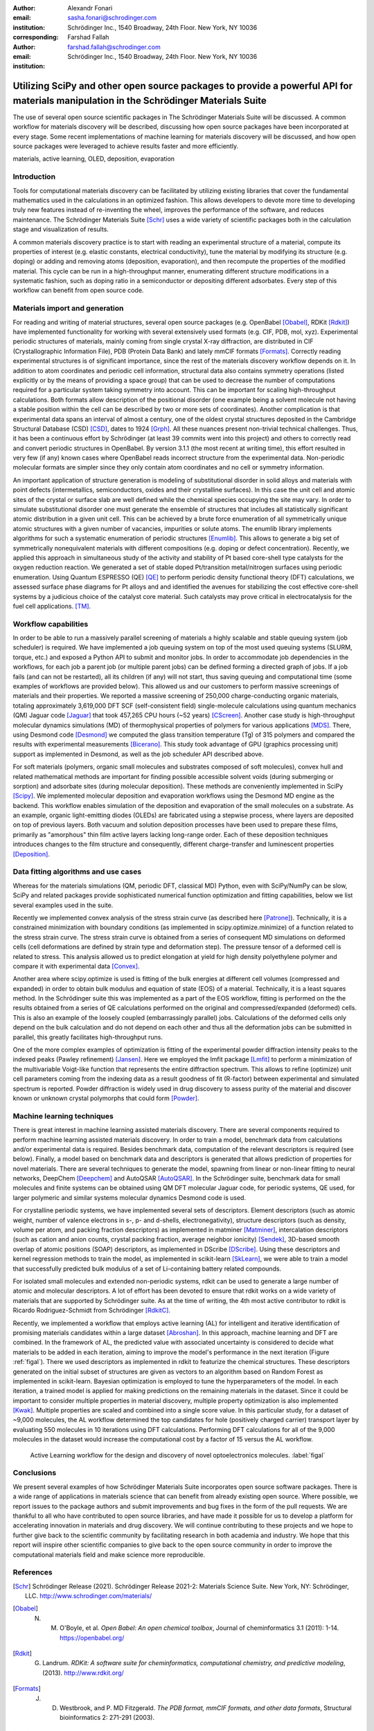 :author: Alexandr Fonari
:email: sasha.fonari@schrodinger.com
:institution: Schrödinger Inc., 1540 Broadway, 24th Floor. New York, NY 10036
:corresponding:

:author: Farshad Fallah
:email: farshad.fallah@schrodinger.com
:institution: Schrödinger Inc., 1540 Broadway, 24th Floor. New York, NY 10036


--------------------------------------------------------------------------------------------------------------------------------------
Utilizing SciPy and other open source packages to provide a powerful API for materials manipulation in the Schrödinger Materials Suite
--------------------------------------------------------------------------------------------------------------------------------------

.. class:: abstract

The use of several open source scientific packages in The Schrödinger Materials Suite will be discussed. A common workflow for materials discovery will be described, discussing how open source packages have been incorporated at every stage. Some recent implementations of machine learning for materials discovery will be discussed, and how open source packages were leveraged to achieve results faster and more efficiently.



.. class:: keywords

   materials, active learning, OLED, deposition, evaporation

Introduction
------------

Tools for computational materials discovery can be facilitated by utilizing existing libraries that cover the fundamental mathematics used in the calculations in an optimized fashion. This allows developers to devote more time to developing truly new features instead of re-inventing the wheel, improves the performance of the software, and reduces maintenance. The Schrödinger Materials Suite [Schr]_ uses a wide variety of scientific packages both in the calculation stage and visualization of results.

A common materials discovery practice is to start with reading an experimental structure of a material, compute its properties of interest (e.g. elastic constants, electrical conductivity), tune the material by modifying its structure (e.g. doping) or adding and removing atoms (deposition, evaporation), and then recompute the properties of the modified material. This cycle can be run in a high-throughput manner, enumerating different structure modifications in a systematic fashion, such as doping ratio in a semiconductor or depositing different adsorbates. Every step of this workflow can benefit from open source code.


Materials import and generation
-------------------------------

For reading and writing of material structures, several open source packages (e.g. OpenBabel [Obabel]_, RDKit [Rdkit]_) have implemented functionality for working with several extensively used formats (e.g. CIF, PDB, mol, xyz). Experimental periodic structures of materials, mainly coming from single crystal X-ray diffraction, are distributed in CIF (Crystallographic Information File), PDB (Protein Data Bank) and lately mmCIF formats [Formats]_. Correctly reading experimental structures is of significant importance, since the rest of the materials discovery workflow depends on it. In addition to  atom coordinates and periodic cell information, structural data also contains symmetry operations (listed explicitly or by the means of providing a space group) that can be used to decrease the number of computations required for a particular system taking symmetry into account. This can be important for scaling high-throughput calculations.  Both formats allow description of the positional disorder (one example being a solvent molecule not having a stable position within the cell can be described by two or more sets of coordinates). Another complication is  that experimental data spans an interval of almost a century, one of the oldest crystal structures deposited in the Cambridge Structural Database (CSD) [CSD]_, dates to 1924 [Grph]_. All these nuances present non-trivial technical challenges. Thus, it has been a continuous effort by Schrödinger (at least 39 commits went into this project) and others to correctly read and convert periodic structures in OpenBabel. By version 3.1.1 (the most recent at writing time), this effort resulted in very few (if any) known cases where OpenBabel reads incorrect structure from the experimental data. Non-periodic molecular formats are simpler since they only contain atom coordinates and no cell or symmetry information.

An important application of structure generation is modeling of substitutional disorder in solid alloys and materials with point defects (intermetallics, semiconductors, oxides and their crystalline surfaces). In this case the unit cell and atomic sites of the crystal or surface slab are well defined while the chemical species occupying the site may vary. In order to simulate substitutional disorder one must generate the ensemble of structures that includes all statistically significant atomic distribution in a given unit cell.  This can be achieved by a brute force enumeration of all symmetrically unique atomic structures with a given number of vacancies, impurities or solute atoms. The enumlib library implements algorithms for such a systematic enumeration of periodic structures [Enumlib]_. This allows to generate a big set of symmetrically nonequivalent materials with different compositions (e.g. doping or defect concentration). Recently, we applied this approach in simultaneous study of the activity and stability of Pt based core-shell type catalysts for the oxygen reduction reaction. We generated a set of stable doped Pt/transition metal/nitrogen surfaces using periodic enumeration. Using Quantum ESPRESSO (QE) [QE]_ to perform periodic density functional theory (DFT) calculations, we assessed surface phase diagrams for Pt alloys and  and identified the avenues for stabilizing the cost effective  core-shell systems by a judicious choice of the catalyst core material. Such catalysts may prove critical in electrocatalysis for the fuel cell applications. [TM]_.

Workflow capabilities
---------------------

In order to be able to run a massively parallel screening of materials a highly scalable and stable queuing system (job scheduler) is required. We have implemented a job queuing system on top of the most used queuing systems (SLURM, torque, etc.) and exposed a Python API to submit and monitor jobs. In order to accommodate job dependencies in the workflows, for each job a parent job (or multiple parent jobs) can be defined forming a directed graph of jobs. If a job fails (and can not be restarted), all its children (if any) will not start, thus saving queuing and computational time (some examples of workflows are provided below). This allowed us and our customers to perform massive screenings of materials and their properties. We reported a massive screening of 250,000 charge-conducting organic materials, totaling approximately 3,619,000 DFT SCF (self-consistent field) single-molecule calculations using quantum mechanics (QM) Jaguar code [Jaguar]_ that took 457,265 CPU hours (~52 years) [CScreen]_. Another case study is high-throughput molecular dynamics simulations (MD) of thermophysical properties of polymers for various applications [MDS]_. There, using Desmond code [Desmond]_ we computed the glass transition temperature (Tg) of 315 polymers and compared the results with experimental measurements [Bicerano]_. This study took advantage of GPU (graphics processing unit) support as implemented in Desmond, as well as the job scheduler API described above.

For soft materials (polymers, organic small molecules and substrates composed of soft molecules), convex hull and related mathematical methods are important for finding possible accessible solvent voids (during submerging or sorption) and adsorbate sites (during molecular deposition). These methods are conveniently implemented in SciPy [Scipy]_. We implemented molecular deposition and evaporation workflows using the Desmond MD engine as the backend. This workflow enables simulation of the deposition and evaporation of the small molecules on a substrate. As an example, organic light-emitting diodes (OLEDs) are fabricated using a stepwise process, where layers are deposited on top of previous layers. Both vacuum and solution deposition processes have been used to prepare these films, primarily as "amorphous" thin film active layers lacking long-range order. Each of these deposition techniques introduces changes to the film structure and consequently, different charge-transfer and luminescent properties [Deposition]_.

Data fitting algorithms and use cases
-------------------------------------

Whereas for the materials simulations (QM, periodic DFT, classical MD) Python, even with SciPy/NumPy can be slow, SciPy and related packages provide sophisticated numerical function optimization and fitting capabilities, below we list several examples used in the suite.

Recently we implemented convex analysis of the stress strain curve (as described here [Patrone]_). Technically, it is a constrained minimization with boundary conditions (as implemented in scipy.optimize.minimize) of a function related to the stress strain curve. The stress strain curve is obtained from a series of consequent MD simulations on deformed cells (cell deformations are defined by strain type and deformation step). The pressure tensor of a deformed cell is related to stress. This analysis allowed us to predict elongation at yield for high density polyethylene polymer and compare it with experimental data [Convex]_.

Another area where scipy.optimize is used is fitting of the bulk energies at different cell volumes (compressed and expanded) in order to obtain bulk modulus and equation of state (EOS) of a material. Technically, it is a least squares method. In the Schrödinger suite this was implemented as a part of the EOS workflow, fitting is performed on the the results obtained from a series of QE calculations performed on the original and compressed/expanded (deformed) cells. This is also an example of the loosely coupled (embarrassingly parallel) jobs. Calculations of the deformed cells only depend on the bulk calculation and do not depend on each other and thus all the deformation jobs can be submitted in parallel, this greatly facilitates high-throughput runs.

One of the more complex examples of optimization is fitting of the experimental powder diffraction intensity peaks to the indexed peaks (Pawley refinement) [Jansen]_. Here we employed the lmfit package [Lmfit]_ to perform a minimization of the multivariable Voigt-like function that represents the entire diffraction spectrum. This allows to refine (optimize) unit cell parameters coming from the indexing data as a result goodness of fit (R-factor) between experimental and simulated spectrum is reported. Powder diffraction is widely used in drug discovery to assess purity of the material and discover known or unknown crystal polymorphs that could form [Powder]_.

Machine learning techniques
---------------------------

There is great interest in machine learning assisted materials discovery. There are several components required to perform machine learning assisted materials discovery. In order to train a model, benchmark data from calculations and/or experimental data is required. Besides benchmark data, computation of the relevant descriptors is required (see below). Finally, a model based on benchmark data and descriptors is generated that allows prediction of properties for novel materials. There are several techniques to generate the model, spawning from linear or non-linear fitting to neural networks, DeepChem [Deepchem]_ and AutoQSAR [AutoQSAR]_. In the Schrödinger suite, benchmark data for small molecules and finite systems can be obtained using QM DFT molecular Jaguar code, for periodic systems, QE used, for larger polymeric and similar systems molecular dynamics Desmond code is used.

For crystalline periodic systems, we have implemented several sets of descriptors. Element descriptors (such as atomic weight, number of valence electrons in s-, p- and d-shells, electronegativity), structure descriptors (such as density, volume per atom, and packing fraction descriptors) as implemented in matminer [Matminer]_, intercalation descriptors (such as cation and anion counts, crystal packing fraction, average neighbor ionicity) [Sendek]_, 3D-based smooth overlap of atomic positions (SOAP) descriptors, as implemented in DScribe [DScribe]_. Using these descriptors and kernel regression methods to train the model, as implemented in scikit-learn [SkLearn]_, we were able to train a model that successfully predicted bulk modulus of a set of Li-containing battery related compounds.

For isolated small molecules and extended non-periodic systems, rdkit can be used to generate a large number of atomic and molecular descriptors. A lot of effort has been devoted to ensure that rdkit works on a wide variety of materials that are supported by Schrödinger suite. As at the time of writing, the 4th most active contributor to rdkit is Ricardo Rodriguez-Schmidt from Schrödinger [RdkitC]_.

Recently, we implemented a workflow that employs active learning (AL) for intelligent and iterative identification of promising materials candidates within a large dataset [Abroshan]_. In this approach, machine learning and DFT are combined. In the framework of AL, the predicted value with associated uncertainty is considered to decide what materials to be added in each iteration, aiming to improve the model's performance in the next iteration (Figure :ref:`figal`). There we used descriptors as implemented in rdkit to featurize the chemical structures. These descriptors generated on the initial subset of structures are given as vectors to an algorithm based on Random Forest as implemented in scikit-learn. Bayesian optimization is employed to tune the hyperparameters of the model. In each iteration, a trained model is applied for making predictions on the remaining materials in the dataset. Since it could be important to consider multiple properties in material discovery, multiple property optimization is also implemented [Kwak]_. Multiple properties are  scaled and combined into a single score value. In this particular study, for a dataset of ~9,000 molecules, the AL workflow determined the top candidates for hole (positively charged carrier) transport layer  by evaluating 550 molecules in 10 iterations using DFT calculations. Performing DFT calculations for all of the 9,000 molecules in the dataset would increase the computational cost by a factor of 15 versus the AL workflow.

.. figure:: fig_al.jpg
   :scale: 25%

   Active Learning workflow for the design and discovery of novel optoelectronics molecules. :label:`figal`

Conclusions
-----------

We present several examples of how Schrödinger Materials Suite incorporates open source software packages. There is a wide range of applications in materials science that can benefit from already existing open source. Where possible, we report issues to the package authors and submit improvements and bug fixes in the form of the pull requests. We are thankful to all who have contributed to open source libraries, and have made it possible for us to develop a platform for accelerating innovation in materials and drug discovery. We will continue contributing to these projects and we hope to further give back to the scientific community by facilitating research in both academia and industry. We hope that this report will inspire other scientific companies to give back to the open source community in order to improve the computational materials field and make science more reproducible.

References
----------
.. [Schr] Schrödinger Release (2021). Schrödinger Release 2021-2: Materials Science Suite. New York, NY: Schrödinger, LLC. http://www.schrodinger.com/materials/

.. [Obabel] N. M. O'Boyle, et al. *Open Babel: An open chemical toolbox*, Journal of cheminformatics 3.1 (2011): 1-14. https://openbabel.org/

.. [Rdkit] G. Landrum. *RDKit: A software suite for cheminformatics, computational chemistry, and predictive modeling*, (2013). http://www.rdkit.org/

.. [Formats] J. D. Westbrook, and P. MD Fitzgerald. *The PDB format, mmCIF formats, and other data formats*, Structural bioinformatics 2: 271-291 (2003).

.. [CSD] C. R. Groom, I. J. Bruno, M. P. Lightfoot and S. C. Ward. *The Cambridge Structural Database*, Acta Cryst. B72: 171-179 (2016).

.. [Grph] O Hassel, H Mark. *The Crystal Structure of Graphite*, Zeitschrift für Physik (Journal of Physics), 25: 317–337 (1924).

.. [Enumlib] G. LW Hart, and R. W. Forcade. *Algorithm for generating derivative structures*, Physical Review B 77 (22): 224115 (2008). https://github.com/msg-byu/enumlib/

.. [QE] P. Giannozzi, et al. *Advanced capabilities for materials modelling with Quantum ESPRESSO*, Journal of physics: Condensed matter 29 (46): 465901 (2017). https://www.quantum-espresso.org/

.. [TM] T. Mustard, et al. *Surface reactivity and stability of core-shell solid catalysts from ab initio combinatorial calculations*, ABSTRACTS OF PAPERS OF THE AMERICAN CHEMICAL SOCIETY. 258. (2019).

.. [Jaguar] A. D. Bochevarov, et al. *Jaguar: A high‐performance quantum chemistry software program with strengths in life and materials sciences*, International Journal of Quantum Chemistry 113 (18): 2110-2142 (2013).

.. [CScreen] N. N. Matsuzawa, et al. *Massive theoretical screen of hole conducting organic materials in the heteroacene family by using a cloud-computing environment*, The Journal of Physical Chemistry A 124 (10): 1981-1992 (2020).

.. [MDS] M. Atif F. Afzal, et al. *High-throughput molecular dynamics simulations and validation of thermophysical properties of polymers for various applications*, ACS Applied Polymer Materials 3 (2): 620-630 (2020).

.. [Desmond] D. E. Shaw, et al. *Anton 2: Raising the Bar for Performance and Programmability in a Special-Purpose Molecular Dynamics Supercomputer*, SC14: International Conference for High Performance Computing, Networking, Storage and Analysis: 41 (2014).

.. [Bicerano] J Bicerano. *Prediction of polymer properties.* cRc Press, 2002.

.. [Scipy] P. Virtanen, et al. *SciPy 1.0: Fundamental Algorithms for Scientific Computing in Python*, Nature Methods, 17(3): 261-272 (2020). https://scipy.org/

.. [Deposition] P. Winget, et al. *Organic Thin Films for OLED Applications: Influence of Molecular Structure, Deposition Method, and Deposition Conditions*, International Conference on the Science and Technology of Synthetic Metals (2022).

.. [Patrone] P. Patrone, A. Kearsley, A. Dienstfrey. *The role of data analysis in uncertainty quantification: Case studies for materials modeling*, 2018 AIAA Non-Deterministic Approaches Conference. 2018.

.. [Convex] A. R. Browning, M. A. F. Afzal, J. Sanders, A. Goldberg, A. Chandrasekaran, H. S. Kwak, M. D. Halls. *Polyolefin Molecular Simulation for Critical Physical Characteristics*, International Polyolefins Conference. 2020.

.. [Jansen] J. Jansen, R. T. Peschar, H. Schenk. *On the determination of accurate intensities from powder diffraction data. I. Whole-pattern fitting with a least-squares procedure*, Journal of applied crystallography 25(2): 231-236 (1992).

.. [Lmfit] M. Newville, et al. *LMFIT: Non-linear least-square minimization and curve-fitting for Python*, Astrophysics Source Code Library (2016): ascl-1606. https://lmfit.github.io/lmfit-py/

.. [Powder] J. A. Kaduk, et al., *Powder diffraction*, Nature Reviews Methods Primers 1: 77  (2021).

.. [Deepchem] B. Ramsundar, et al., *Deep Learning for the Life Sciences.* O'Reilly Media, 2019.

.. [AutoQSAR] S. L. Dixon, et al. *AutoQSAR: an automated machine learning tool for best-practice quantitative structure–activity relationship modeling*, Future medicinal chemistry 8 (15): 1825-1839 (2016).

.. [Matminer] L. Ward, et al., *Matminer: An open source toolkit for materials data mining*, Computational Materials Science 152: 60-69 (2018). https://hackingmaterials.lbl.gov/matminer/

.. [Sendek] A. D. Sendek, et al., *Holistic computational structure screening of more than 12000 candidates for solid lithium-ion conductor materials.* Energy & Environmental Science 10 (1): 306-320: (2017).

.. [DScribe] L. Himanen, et al. *DScribe: Library of descriptors for machine learning in materials science*, Computer Physics Communications 247: 106949 (2020). https://singroup.github.io/dscribe/latest/

.. [SkLearn] F. Pedregosa, et al., *Scikit-learn: Machine learning in Python*, Journal of Machine Learning Research 12: 2825-2830 (2011). https://scikit-learn.org/

.. [RdkitC] https://github.com/rdkit/rdkit/graphs/contributors

.. [Abroshan] H. Abroshan, et al., *Active Learning Accelerates Design and Optimization of Hole-Transporting Materials for Organic Electronics* Frontiers in Chemistry 9 (2021).

.. [Kwak] H. S. Kwak, et al., *Design of organic electronic materials with a goal-directed generative model powered by deep neural networks and high-throughput molecular simulations.*, Frontiers in Chemistry 9: 800370 (2022).
